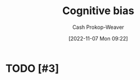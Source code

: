 :PROPERTIES:
:ID:       e4086889-eae7-4924-931c-7d73626c94f9
:LAST_MODIFIED: [2023-09-05 Tue 20:20]
:END:
#+title: Cognitive bias
#+hugo_custom_front_matter: :slug "e4086889-eae7-4924-931c-7d73626c94f9"
#+author: Cash Prokop-Weaver
#+date: [2022-11-07 Mon 09:22]
#+filetags: :hastodo:concept:
* TODO [#3]
* TODO [#3] Flashcards :noexport:
